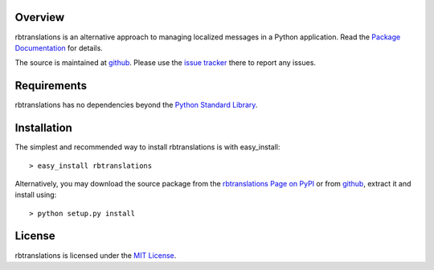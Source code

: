 .. _Python Programming Language: http://www.python.org/
.. _Python Standard Library: http://docs.python.org/library/
.. _MIT License: http://www.opensource.org/licenses/mit-license.php
.. _rbtranslations Page on PyPI: http://pypi.python.org/pypi/rbtranslations
.. _Package Documentation: http://packages.python.org/rbtranslations
.. _github: https://github.com/mnlipp/ResourceBundleTranslations
.. _issue tracker: https://github.com/mnlipp/ResourceBundleTranslations/issues 

Overview
--------

rbtranslations is an alternative approach to managing localized
messages in a Python application. Read the `Package Documentation`_
for details.

The source is maintained at `github`_. Please use the `issue tracker`_ 
there to report any issues.

Requirements
------------

rbtranslations has no dependencies beyond the `Python Standard Library`_.

Installation
------------

The simplest and recommended way to install rbtranslations is with 
easy_install::

    > easy_install rbtranslations

Alternatively, you may download the source package from the
`rbtranslations Page on PyPI`_ or from `github`_, extract it 
and install using::

    > python setup.py install

License
-------

rbtranslations is licensed under the `MIT License`_.

